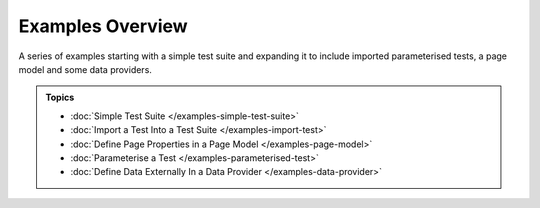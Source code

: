 =================
Examples Overview
=================

A series of examples starting with a simple test suite and expanding it to include imported parameterised tests, a page
model and some data providers.

.. admonition:: Topics

    - :doc:`Simple Test Suite </examples-simple-test-suite>`
    - :doc:`Import a Test Into a Test Suite </examples-import-test>`
    - :doc:`Define Page Properties in a Page Model </examples-page-model>`
    - :doc:`Parameterise a Test </examples-parameterised-test>`
    - :doc:`Define Data Externally In a Data Provider </examples-data-provider>`
